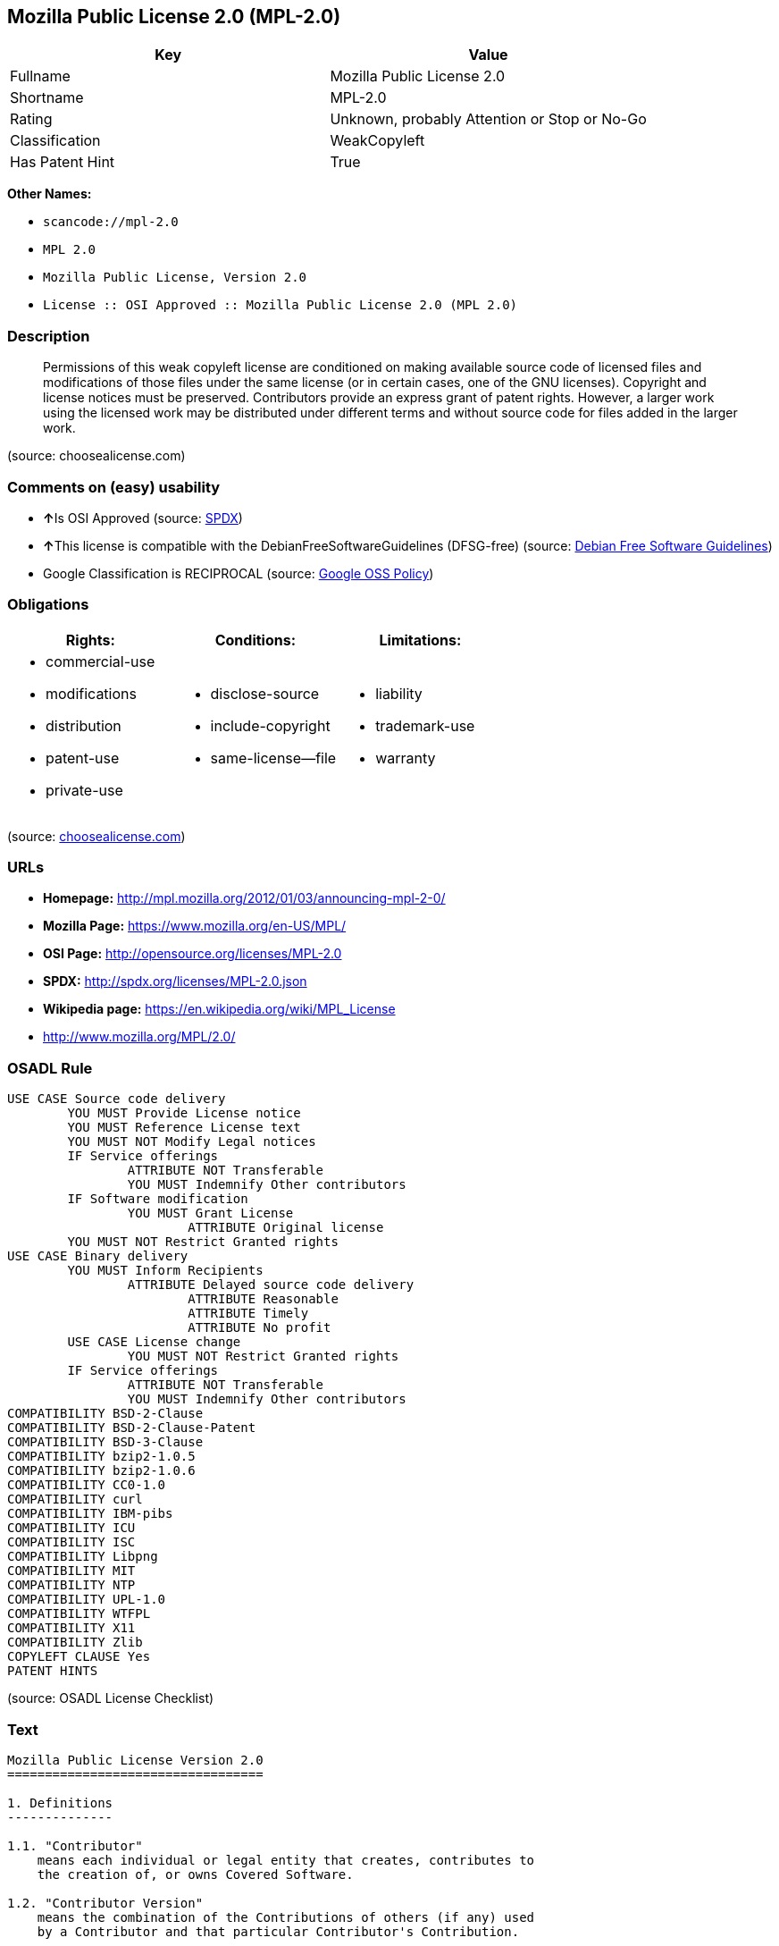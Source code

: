 == Mozilla Public License 2.0 (MPL-2.0)

[cols=",",options="header",]
|===
|Key |Value
|Fullname |Mozilla Public License 2.0
|Shortname |MPL-2.0
|Rating |Unknown, probably Attention or Stop or No-Go
|Classification |WeakCopyleft
|Has Patent Hint |True
|===

*Other Names:*

* `+scancode://mpl-2.0+`
* `+MPL 2.0+`
* `+Mozilla Public License, Version 2.0+`
* `+License :: OSI Approved :: Mozilla Public License 2.0 (MPL 2.0)+`

=== Description

____
Permissions of this weak copyleft license are conditioned on making
available source code of licensed files and modifications of those files
under the same license (or in certain cases, one of the GNU licenses).
Copyright and license notices must be preserved. Contributors provide an
express grant of patent rights. However, a larger work using the
licensed work may be distributed under different terms and without
source code for files added in the larger work.
____

(source: choosealicense.com)

=== Comments on (easy) usability

* **↑**Is OSI Approved (source:
https://spdx.org/licenses/MPL-2.0.html[SPDX])
* **↑**This license is compatible with the DebianFreeSoftwareGuidelines
(DFSG-free) (source: https://wiki.debian.org/DFSGLicenses[Debian Free
Software Guidelines])
* Google Classification is RECIPROCAL (source:
https://opensource.google.com/docs/thirdparty/licenses/[Google OSS
Policy])

=== Obligations

[cols=",,",options="header",]
|===
|Rights: |Conditions: |Limitations:
a|
* commercial-use
* modifications
* distribution
* patent-use
* private-use

a|
* disclose-source
* include-copyright
* same-license--file

a|
* liability
* trademark-use
* warranty

|===

(source:
https://github.com/github/choosealicense.com/blob/gh-pages/_licenses/mpl-2.0.txt[choosealicense.com])

=== URLs

* *Homepage:* http://mpl.mozilla.org/2012/01/03/announcing-mpl-2-0/
* *Mozilla Page:* https://www.mozilla.org/en-US/MPL/
* *OSI Page:* http://opensource.org/licenses/MPL-2.0
* *SPDX:* http://spdx.org/licenses/MPL-2.0.json
* *Wikipedia page:* https://en.wikipedia.org/wiki/MPL_License
* http://www.mozilla.org/MPL/2.0/

=== OSADL Rule

....
USE CASE Source code delivery
	YOU MUST Provide License notice
	YOU MUST Reference License text
	YOU MUST NOT Modify Legal notices
	IF Service offerings
		ATTRIBUTE NOT Transferable
		YOU MUST Indemnify Other contributors
	IF Software modification
		YOU MUST Grant License
			ATTRIBUTE Original license
	YOU MUST NOT Restrict Granted rights
USE CASE Binary delivery
	YOU MUST Inform Recipients
		ATTRIBUTE Delayed source code delivery
			ATTRIBUTE Reasonable
			ATTRIBUTE Timely
			ATTRIBUTE No profit
	USE CASE License change
		YOU MUST NOT Restrict Granted rights
	IF Service offerings
		ATTRIBUTE NOT Transferable
		YOU MUST Indemnify Other contributors
COMPATIBILITY BSD-2-Clause
COMPATIBILITY BSD-2-Clause-Patent
COMPATIBILITY BSD-3-Clause
COMPATIBILITY bzip2-1.0.5
COMPATIBILITY bzip2-1.0.6
COMPATIBILITY CC0-1.0
COMPATIBILITY curl
COMPATIBILITY IBM-pibs
COMPATIBILITY ICU
COMPATIBILITY ISC
COMPATIBILITY Libpng
COMPATIBILITY MIT
COMPATIBILITY NTP
COMPATIBILITY UPL-1.0
COMPATIBILITY WTFPL
COMPATIBILITY X11
COMPATIBILITY Zlib
COPYLEFT CLAUSE Yes
PATENT HINTS
....

(source: OSADL License Checklist)

=== Text

....
Mozilla Public License Version 2.0
==================================

1. Definitions
--------------

1.1. "Contributor"
    means each individual or legal entity that creates, contributes to
    the creation of, or owns Covered Software.

1.2. "Contributor Version"
    means the combination of the Contributions of others (if any) used
    by a Contributor and that particular Contributor's Contribution.

1.3. "Contribution"
    means Covered Software of a particular Contributor.

1.4. "Covered Software"
    means Source Code Form to which the initial Contributor has attached
    the notice in Exhibit A, the Executable Form of such Source Code
    Form, and Modifications of such Source Code Form, in each case
    including portions thereof.

1.5. "Incompatible With Secondary Licenses"
    means

    (a) that the initial Contributor has attached the notice described
        in Exhibit B to the Covered Software; or

    (b) that the Covered Software was made available under the terms of
        version 1.1 or earlier of the License, but not also under the
        terms of a Secondary License.

1.6. "Executable Form"
    means any form of the work other than Source Code Form.

1.7. "Larger Work"
    means a work that combines Covered Software with other material, in 
    a separate file or files, that is not Covered Software.

1.8. "License"
    means this document.

1.9. "Licensable"
    means having the right to grant, to the maximum extent possible,
    whether at the time of the initial grant or subsequently, any and
    all of the rights conveyed by this License.

1.10. "Modifications"
    means any of the following:

    (a) any file in Source Code Form that results from an addition to,
        deletion from, or modification of the contents of Covered
        Software; or

    (b) any new file in Source Code Form that contains any Covered
        Software.

1.11. "Patent Claims" of a Contributor
    means any patent claim(s), including without limitation, method,
    process, and apparatus claims, in any patent Licensable by such
    Contributor that would be infringed, but for the grant of the
    License, by the making, using, selling, offering for sale, having
    made, import, or transfer of either its Contributions or its
    Contributor Version.

1.12. "Secondary License"
    means either the GNU General Public License, Version 2.0, the GNU
    Lesser General Public License, Version 2.1, the GNU Affero General
    Public License, Version 3.0, or any later versions of those
    licenses.

1.13. "Source Code Form"
    means the form of the work preferred for making modifications.

1.14. "You" (or "Your")
    means an individual or a legal entity exercising rights under this
    License. For legal entities, "You" includes any entity that
    controls, is controlled by, or is under common control with You. For
    purposes of this definition, "control" means (a) the power, direct
    or indirect, to cause the direction or management of such entity,
    whether by contract or otherwise, or (b) ownership of more than
    fifty percent (50%) of the outstanding shares or beneficial
    ownership of such entity.

2. License Grants and Conditions
--------------------------------

2.1. Grants

Each Contributor hereby grants You a world-wide, royalty-free,
non-exclusive license:

(a) under intellectual property rights (other than patent or trademark)
    Licensable by such Contributor to use, reproduce, make available,
    modify, display, perform, distribute, and otherwise exploit its
    Contributions, either on an unmodified basis, with Modifications, or
    as part of a Larger Work; and

(b) under Patent Claims of such Contributor to make, use, sell, offer
    for sale, have made, import, and otherwise transfer either its
    Contributions or its Contributor Version.

2.2. Effective Date

The licenses granted in Section 2.1 with respect to any Contribution
become effective for each Contribution on the date the Contributor first
distributes such Contribution.

2.3. Limitations on Grant Scope

The licenses granted in this Section 2 are the only rights granted under
this License. No additional rights or licenses will be implied from the
distribution or licensing of Covered Software under this License.
Notwithstanding Section 2.1(b) above, no patent license is granted by a
Contributor:

(a) for any code that a Contributor has removed from Covered Software;
    or

(b) for infringements caused by: (i) Your and any other third party's
    modifications of Covered Software, or (ii) the combination of its
    Contributions with other software (except as part of its Contributor
    Version); or

(c) under Patent Claims infringed by Covered Software in the absence of
    its Contributions.

This License does not grant any rights in the trademarks, service marks,
or logos of any Contributor (except as may be necessary to comply with
the notice requirements in Section 3.4).

2.4. Subsequent Licenses

No Contributor makes additional grants as a result of Your choice to
distribute the Covered Software under a subsequent version of this
License (see Section 10.2) or under the terms of a Secondary License (if
permitted under the terms of Section 3.3).

2.5. Representation

Each Contributor represents that the Contributor believes its
Contributions are its original creation(s) or it has sufficient rights
to grant the rights to its Contributions conveyed by this License.

2.6. Fair Use

This License is not intended to limit any rights You have under
applicable copyright doctrines of fair use, fair dealing, or other
equivalents.

2.7. Conditions

Sections 3.1, 3.2, 3.3, and 3.4 are conditions of the licenses granted
in Section 2.1.

3. Responsibilities
-------------------

3.1. Distribution of Source Form

All distribution of Covered Software in Source Code Form, including any
Modifications that You create or to which You contribute, must be under
the terms of this License. You must inform recipients that the Source
Code Form of the Covered Software is governed by the terms of this
License, and how they can obtain a copy of this License. You may not
attempt to alter or restrict the recipients' rights in the Source Code
Form.

3.2. Distribution of Executable Form

If You distribute Covered Software in Executable Form then:

(a) such Covered Software must also be made available in Source Code
    Form, as described in Section 3.1, and You must inform recipients of
    the Executable Form how they can obtain a copy of such Source Code
    Form by reasonable means in a timely manner, at a charge no more
    than the cost of distribution to the recipient; and

(b) You may distribute such Executable Form under the terms of this
    License, or sublicense it under different terms, provided that the
    license for the Executable Form does not attempt to limit or alter
    the recipients' rights in the Source Code Form under this License.

3.3. Distribution of a Larger Work

You may create and distribute a Larger Work under terms of Your choice,
provided that You also comply with the requirements of this License for
the Covered Software. If the Larger Work is a combination of Covered
Software with a work governed by one or more Secondary Licenses, and the
Covered Software is not Incompatible With Secondary Licenses, this
License permits You to additionally distribute such Covered Software
under the terms of such Secondary License(s), so that the recipient of
the Larger Work may, at their option, further distribute the Covered
Software under the terms of either this License or such Secondary
License(s).

3.4. Notices

You may not remove or alter the substance of any license notices
(including copyright notices, patent notices, disclaimers of warranty,
or limitations of liability) contained within the Source Code Form of
the Covered Software, except that You may alter any license notices to
the extent required to remedy known factual inaccuracies.

3.5. Application of Additional Terms

You may choose to offer, and to charge a fee for, warranty, support,
indemnity or liability obligations to one or more recipients of Covered
Software. However, You may do so only on Your own behalf, and not on
behalf of any Contributor. You must make it absolutely clear that any
such warranty, support, indemnity, or liability obligation is offered by
You alone, and You hereby agree to indemnify every Contributor for any
liability incurred by such Contributor as a result of warranty, support,
indemnity or liability terms You offer. You may include additional
disclaimers of warranty and limitations of liability specific to any
jurisdiction.

4. Inability to Comply Due to Statute or Regulation
---------------------------------------------------

If it is impossible for You to comply with any of the terms of this
License with respect to some or all of the Covered Software due to
statute, judicial order, or regulation then You must: (a) comply with
the terms of this License to the maximum extent possible; and (b)
describe the limitations and the code they affect. Such description must
be placed in a text file included with all distributions of the Covered
Software under this License. Except to the extent prohibited by statute
or regulation, such description must be sufficiently detailed for a
recipient of ordinary skill to be able to understand it.

5. Termination
--------------

5.1. The rights granted under this License will terminate automatically
if You fail to comply with any of its terms. However, if You become
compliant, then the rights granted under this License from a particular
Contributor are reinstated (a) provisionally, unless and until such
Contributor explicitly and finally terminates Your grants, and (b) on an
ongoing basis, if such Contributor fails to notify You of the
non-compliance by some reasonable means prior to 60 days after You have
come back into compliance. Moreover, Your grants from a particular
Contributor are reinstated on an ongoing basis if such Contributor
notifies You of the non-compliance by some reasonable means, this is the
first time You have received notice of non-compliance with this License
from such Contributor, and You become compliant prior to 30 days after
Your receipt of the notice.

5.2. If You initiate litigation against any entity by asserting a patent
infringement claim (excluding declaratory judgment actions,
counter-claims, and cross-claims) alleging that a Contributor Version
directly or indirectly infringes any patent, then the rights granted to
You by any and all Contributors for the Covered Software under Section
2.1 of this License shall terminate.

5.3. In the event of termination under Sections 5.1 or 5.2 above, all
end user license agreements (excluding distributors and resellers) which
have been validly granted by You or Your distributors under this License
prior to termination shall survive termination.

************************************************************************
*                                                                      *
*  6. Disclaimer of Warranty                                           *
*  -------------------------                                           *
*                                                                      *
*  Covered Software is provided under this License on an "as is"       *
*  basis, without warranty of any kind, either expressed, implied, or  *
*  statutory, including, without limitation, warranties that the       *
*  Covered Software is free of defects, merchantable, fit for a        *
*  particular purpose or non-infringing. The entire risk as to the     *
*  quality and performance of the Covered Software is with You.        *
*  Should any Covered Software prove defective in any respect, You     *
*  (not any Contributor) assume the cost of any necessary servicing,   *
*  repair, or correction. This disclaimer of warranty constitutes an   *
*  essential part of this License. No use of any Covered Software is   *
*  authorized under this License except under this disclaimer.         *
*                                                                      *
************************************************************************

************************************************************************
*                                                                      *
*  7. Limitation of Liability                                          *
*  --------------------------                                          *
*                                                                      *
*  Under no circumstances and under no legal theory, whether tort      *
*  (including negligence), contract, or otherwise, shall any           *
*  Contributor, or anyone who distributes Covered Software as          *
*  permitted above, be liable to You for any direct, indirect,         *
*  special, incidental, or consequential damages of any character      *
*  including, without limitation, damages for lost profits, loss of    *
*  goodwill, work stoppage, computer failure or malfunction, or any    *
*  and all other commercial damages or losses, even if such party      *
*  shall have been informed of the possibility of such damages. This   *
*  limitation of liability shall not apply to liability for death or   *
*  personal injury resulting from such party's negligence to the       *
*  extent applicable law prohibits such limitation. Some               *
*  jurisdictions do not allow the exclusion or limitation of           *
*  incidental or consequential damages, so this exclusion and          *
*  limitation may not apply to You.                                    *
*                                                                      *
************************************************************************

8. Litigation
-------------

Any litigation relating to this License may be brought only in the
courts of a jurisdiction where the defendant maintains its principal
place of business and such litigation shall be governed by laws of that
jurisdiction, without reference to its conflict-of-law provisions.
Nothing in this Section shall prevent a party's ability to bring
cross-claims or counter-claims.

9. Miscellaneous
----------------

This License represents the complete agreement concerning the subject
matter hereof. If any provision of this License is held to be
unenforceable, such provision shall be reformed only to the extent
necessary to make it enforceable. Any law or regulation which provides
that the language of a contract shall be construed against the drafter
shall not be used to construe this License against a Contributor.

10. Versions of the License
---------------------------

10.1. New Versions

Mozilla Foundation is the license steward. Except as provided in Section
10.3, no one other than the license steward has the right to modify or
publish new versions of this License. Each version will be given a
distinguishing version number.

10.2. Effect of New Versions

You may distribute the Covered Software under the terms of the version
of the License under which You originally received the Covered Software,
or under the terms of any subsequent version published by the license
steward.

10.3. Modified Versions

If you create software not governed by this License, and you want to
create a new license for such software, you may create and use a
modified version of this License if you rename the license and remove
any references to the name of the license steward (except to note that
such modified license differs from this License).

10.4. Distributing Source Code Form that is Incompatible With Secondary
Licenses

If You choose to distribute Source Code Form that is Incompatible With
Secondary Licenses under the terms of this version of the License, the
notice described in Exhibit B of this License must be attached.

Exhibit A - Source Code Form License Notice
-------------------------------------------

  This Source Code Form is subject to the terms of the Mozilla Public
  License, v. 2.0. If a copy of the MPL was not distributed with this
  file, You can obtain one at http://mozilla.org/MPL/2.0/.

If it is not possible or desirable to put the notice in a particular
file, then You may include the notice in a location (such as a LICENSE
file in a relevant directory) where a recipient would be likely to look
for such a notice.

You may add additional accurate notices of copyright ownership.

Exhibit B - "Incompatible With Secondary Licenses" Notice
---------------------------------------------------------

  This Source Code Form is "Incompatible With Secondary Licenses", as
  defined by the Mozilla Public License, v. 2.0.
....

'''''

=== Raw Data

....
{
    "__impliedNames": [
        "MPL-2.0",
        "Mozilla Public License 2.0",
        "scancode://mpl-2.0",
        "MPL 2.0",
        "mpl-2.0",
        "Mozilla Public License, Version 2.0",
        "License :: OSI Approved :: Mozilla Public License 2.0 (MPL 2.0)"
    ],
    "__impliedId": "MPL-2.0",
    "__impliedAmbiguousNames": [
        "Mozilla Public License (MPL)"
    ],
    "__hasPatentHint": true,
    "facts": {
        "Open Knowledge International": {
            "is_generic": null,
            "status": "active",
            "domain_software": true,
            "url": "https://opensource.org/licenses/MPL-2.0",
            "maintainer": "Mozilla Foundation",
            "od_conformance": "not reviewed",
            "_sourceURL": "https://github.com/okfn/licenses/blob/master/licenses.csv",
            "domain_data": false,
            "osd_conformance": "approved",
            "id": "MPL-2.0",
            "title": "Mozilla Public License 2.0",
            "_implications": {
                "__impliedNames": [
                    "MPL-2.0",
                    "Mozilla Public License 2.0"
                ],
                "__impliedId": "MPL-2.0",
                "__impliedURLs": [
                    [
                        null,
                        "https://opensource.org/licenses/MPL-2.0"
                    ]
                ]
            },
            "domain_content": false
        },
        "SPDX": {
            "isSPDXLicenseDeprecated": false,
            "spdxFullName": "Mozilla Public License 2.0",
            "spdxDetailsURL": "http://spdx.org/licenses/MPL-2.0.json",
            "_sourceURL": "https://spdx.org/licenses/MPL-2.0.html",
            "spdxLicIsOSIApproved": true,
            "spdxSeeAlso": [
                "http://www.mozilla.org/MPL/2.0/",
                "https://opensource.org/licenses/MPL-2.0"
            ],
            "_implications": {
                "__impliedNames": [
                    "MPL-2.0",
                    "Mozilla Public License 2.0"
                ],
                "__impliedId": "MPL-2.0",
                "__impliedJudgement": [
                    [
                        "SPDX",
                        {
                            "tag": "PositiveJudgement",
                            "contents": "Is OSI Approved"
                        }
                    ]
                ],
                "__isOsiApproved": true,
                "__impliedURLs": [
                    [
                        "SPDX",
                        "http://spdx.org/licenses/MPL-2.0.json"
                    ],
                    [
                        null,
                        "http://www.mozilla.org/MPL/2.0/"
                    ],
                    [
                        null,
                        "https://opensource.org/licenses/MPL-2.0"
                    ]
                ]
            },
            "spdxLicenseId": "MPL-2.0"
        },
        "OSADL License Checklist": {
            "_sourceURL": "https://www.osadl.org/fileadmin/checklists/unreflicenses/MPL-2.0.txt",
            "spdxId": "MPL-2.0",
            "osadlRule": "USE CASE Source code delivery\n\tYOU MUST Provide License notice\n\tYOU MUST Reference License text\n\tYOU MUST NOT Modify Legal notices\n\tIF Service offerings\n\t\tATTRIBUTE NOT Transferable\n\t\tYOU MUST Indemnify Other contributors\n\tIF Software modification\n\t\tYOU MUST Grant License\n\t\t\tATTRIBUTE Original license\n\tYOU MUST NOT Restrict Granted rights\nUSE CASE Binary delivery\n\tYOU MUST Inform Recipients\n\t\tATTRIBUTE Delayed source code delivery\n\t\t\tATTRIBUTE Reasonable\n\t\t\tATTRIBUTE Timely\n\t\t\tATTRIBUTE No profit\n\tUSE CASE License change\n\t\tYOU MUST NOT Restrict Granted rights\n\tIF Service offerings\n\t\tATTRIBUTE NOT Transferable\n\t\tYOU MUST Indemnify Other contributors\nCOMPATIBILITY BSD-2-Clause\r\nCOMPATIBILITY BSD-2-Clause-Patent\r\nCOMPATIBILITY BSD-3-Clause\r\nCOMPATIBILITY bzip2-1.0.5\r\nCOMPATIBILITY bzip2-1.0.6\r\nCOMPATIBILITY CC0-1.0\r\nCOMPATIBILITY curl\r\nCOMPATIBILITY IBM-pibs\r\nCOMPATIBILITY ICU\r\nCOMPATIBILITY ISC\r\nCOMPATIBILITY Libpng\r\nCOMPATIBILITY MIT\r\nCOMPATIBILITY NTP\r\nCOMPATIBILITY UPL-1.0\r\nCOMPATIBILITY WTFPL\r\nCOMPATIBILITY X11\r\nCOMPATIBILITY Zlib\r\nCOPYLEFT CLAUSE Yes\nPATENT HINTS\n",
            "_implications": {
                "__impliedNames": [
                    "MPL-2.0"
                ],
                "__impliedCopyleft": [
                    [
                        "OSADL License Checklist",
                        "Copyleft"
                    ]
                ],
                "__calculatedCopyleft": "Copyleft"
            }
        },
        "Scancode": {
            "otherUrls": [
                "https://opensource.org/licenses/MPL-2.0"
            ],
            "homepageUrl": "http://mpl.mozilla.org/2012/01/03/announcing-mpl-2-0/",
            "shortName": "MPL 2.0",
            "textUrls": null,
            "text": "Mozilla Public License Version 2.0\n==================================\n\n1. Definitions\n--------------\n\n1.1. \"Contributor\"\n    means each individual or legal entity that creates, contributes to\n    the creation of, or owns Covered Software.\n\n1.2. \"Contributor Version\"\n    means the combination of the Contributions of others (if any) used\n    by a Contributor and that particular Contributor's Contribution.\n\n1.3. \"Contribution\"\n    means Covered Software of a particular Contributor.\n\n1.4. \"Covered Software\"\n    means Source Code Form to which the initial Contributor has attached\n    the notice in Exhibit A, the Executable Form of such Source Code\n    Form, and Modifications of such Source Code Form, in each case\n    including portions thereof.\n\n1.5. \"Incompatible With Secondary Licenses\"\n    means\n\n    (a) that the initial Contributor has attached the notice described\n        in Exhibit B to the Covered Software; or\n\n    (b) that the Covered Software was made available under the terms of\n        version 1.1 or earlier of the License, but not also under the\n        terms of a Secondary License.\n\n1.6. \"Executable Form\"\n    means any form of the work other than Source Code Form.\n\n1.7. \"Larger Work\"\n    means a work that combines Covered Software with other material, in \n    a separate file or files, that is not Covered Software.\n\n1.8. \"License\"\n    means this document.\n\n1.9. \"Licensable\"\n    means having the right to grant, to the maximum extent possible,\n    whether at the time of the initial grant or subsequently, any and\n    all of the rights conveyed by this License.\n\n1.10. \"Modifications\"\n    means any of the following:\n\n    (a) any file in Source Code Form that results from an addition to,\n        deletion from, or modification of the contents of Covered\n        Software; or\n\n    (b) any new file in Source Code Form that contains any Covered\n        Software.\n\n1.11. \"Patent Claims\" of a Contributor\n    means any patent claim(s), including without limitation, method,\n    process, and apparatus claims, in any patent Licensable by such\n    Contributor that would be infringed, but for the grant of the\n    License, by the making, using, selling, offering for sale, having\n    made, import, or transfer of either its Contributions or its\n    Contributor Version.\n\n1.12. \"Secondary License\"\n    means either the GNU General Public License, Version 2.0, the GNU\n    Lesser General Public License, Version 2.1, the GNU Affero General\n    Public License, Version 3.0, or any later versions of those\n    licenses.\n\n1.13. \"Source Code Form\"\n    means the form of the work preferred for making modifications.\n\n1.14. \"You\" (or \"Your\")\n    means an individual or a legal entity exercising rights under this\n    License. For legal entities, \"You\" includes any entity that\n    controls, is controlled by, or is under common control with You. For\n    purposes of this definition, \"control\" means (a) the power, direct\n    or indirect, to cause the direction or management of such entity,\n    whether by contract or otherwise, or (b) ownership of more than\n    fifty percent (50%) of the outstanding shares or beneficial\n    ownership of such entity.\n\n2. License Grants and Conditions\n--------------------------------\n\n2.1. Grants\n\nEach Contributor hereby grants You a world-wide, royalty-free,\nnon-exclusive license:\n\n(a) under intellectual property rights (other than patent or trademark)\n    Licensable by such Contributor to use, reproduce, make available,\n    modify, display, perform, distribute, and otherwise exploit its\n    Contributions, either on an unmodified basis, with Modifications, or\n    as part of a Larger Work; and\n\n(b) under Patent Claims of such Contributor to make, use, sell, offer\n    for sale, have made, import, and otherwise transfer either its\n    Contributions or its Contributor Version.\n\n2.2. Effective Date\n\nThe licenses granted in Section 2.1 with respect to any Contribution\nbecome effective for each Contribution on the date the Contributor first\ndistributes such Contribution.\n\n2.3. Limitations on Grant Scope\n\nThe licenses granted in this Section 2 are the only rights granted under\nthis License. No additional rights or licenses will be implied from the\ndistribution or licensing of Covered Software under this License.\nNotwithstanding Section 2.1(b) above, no patent license is granted by a\nContributor:\n\n(a) for any code that a Contributor has removed from Covered Software;\n    or\n\n(b) for infringements caused by: (i) Your and any other third party's\n    modifications of Covered Software, or (ii) the combination of its\n    Contributions with other software (except as part of its Contributor\n    Version); or\n\n(c) under Patent Claims infringed by Covered Software in the absence of\n    its Contributions.\n\nThis License does not grant any rights in the trademarks, service marks,\nor logos of any Contributor (except as may be necessary to comply with\nthe notice requirements in Section 3.4).\n\n2.4. Subsequent Licenses\n\nNo Contributor makes additional grants as a result of Your choice to\ndistribute the Covered Software under a subsequent version of this\nLicense (see Section 10.2) or under the terms of a Secondary License (if\npermitted under the terms of Section 3.3).\n\n2.5. Representation\n\nEach Contributor represents that the Contributor believes its\nContributions are its original creation(s) or it has sufficient rights\nto grant the rights to its Contributions conveyed by this License.\n\n2.6. Fair Use\n\nThis License is not intended to limit any rights You have under\napplicable copyright doctrines of fair use, fair dealing, or other\nequivalents.\n\n2.7. Conditions\n\nSections 3.1, 3.2, 3.3, and 3.4 are conditions of the licenses granted\nin Section 2.1.\n\n3. Responsibilities\n-------------------\n\n3.1. Distribution of Source Form\n\nAll distribution of Covered Software in Source Code Form, including any\nModifications that You create or to which You contribute, must be under\nthe terms of this License. You must inform recipients that the Source\nCode Form of the Covered Software is governed by the terms of this\nLicense, and how they can obtain a copy of this License. You may not\nattempt to alter or restrict the recipients' rights in the Source Code\nForm.\n\n3.2. Distribution of Executable Form\n\nIf You distribute Covered Software in Executable Form then:\n\n(a) such Covered Software must also be made available in Source Code\n    Form, as described in Section 3.1, and You must inform recipients of\n    the Executable Form how they can obtain a copy of such Source Code\n    Form by reasonable means in a timely manner, at a charge no more\n    than the cost of distribution to the recipient; and\n\n(b) You may distribute such Executable Form under the terms of this\n    License, or sublicense it under different terms, provided that the\n    license for the Executable Form does not attempt to limit or alter\n    the recipients' rights in the Source Code Form under this License.\n\n3.3. Distribution of a Larger Work\n\nYou may create and distribute a Larger Work under terms of Your choice,\nprovided that You also comply with the requirements of this License for\nthe Covered Software. If the Larger Work is a combination of Covered\nSoftware with a work governed by one or more Secondary Licenses, and the\nCovered Software is not Incompatible With Secondary Licenses, this\nLicense permits You to additionally distribute such Covered Software\nunder the terms of such Secondary License(s), so that the recipient of\nthe Larger Work may, at their option, further distribute the Covered\nSoftware under the terms of either this License or such Secondary\nLicense(s).\n\n3.4. Notices\n\nYou may not remove or alter the substance of any license notices\n(including copyright notices, patent notices, disclaimers of warranty,\nor limitations of liability) contained within the Source Code Form of\nthe Covered Software, except that You may alter any license notices to\nthe extent required to remedy known factual inaccuracies.\n\n3.5. Application of Additional Terms\n\nYou may choose to offer, and to charge a fee for, warranty, support,\nindemnity or liability obligations to one or more recipients of Covered\nSoftware. However, You may do so only on Your own behalf, and not on\nbehalf of any Contributor. You must make it absolutely clear that any\nsuch warranty, support, indemnity, or liability obligation is offered by\nYou alone, and You hereby agree to indemnify every Contributor for any\nliability incurred by such Contributor as a result of warranty, support,\nindemnity or liability terms You offer. You may include additional\ndisclaimers of warranty and limitations of liability specific to any\njurisdiction.\n\n4. Inability to Comply Due to Statute or Regulation\n---------------------------------------------------\n\nIf it is impossible for You to comply with any of the terms of this\nLicense with respect to some or all of the Covered Software due to\nstatute, judicial order, or regulation then You must: (a) comply with\nthe terms of this License to the maximum extent possible; and (b)\ndescribe the limitations and the code they affect. Such description must\nbe placed in a text file included with all distributions of the Covered\nSoftware under this License. Except to the extent prohibited by statute\nor regulation, such description must be sufficiently detailed for a\nrecipient of ordinary skill to be able to understand it.\n\n5. Termination\n--------------\n\n5.1. The rights granted under this License will terminate automatically\nif You fail to comply with any of its terms. However, if You become\ncompliant, then the rights granted under this License from a particular\nContributor are reinstated (a) provisionally, unless and until such\nContributor explicitly and finally terminates Your grants, and (b) on an\nongoing basis, if such Contributor fails to notify You of the\nnon-compliance by some reasonable means prior to 60 days after You have\ncome back into compliance. Moreover, Your grants from a particular\nContributor are reinstated on an ongoing basis if such Contributor\nnotifies You of the non-compliance by some reasonable means, this is the\nfirst time You have received notice of non-compliance with this License\nfrom such Contributor, and You become compliant prior to 30 days after\nYour receipt of the notice.\n\n5.2. If You initiate litigation against any entity by asserting a patent\ninfringement claim (excluding declaratory judgment actions,\ncounter-claims, and cross-claims) alleging that a Contributor Version\ndirectly or indirectly infringes any patent, then the rights granted to\nYou by any and all Contributors for the Covered Software under Section\n2.1 of this License shall terminate.\n\n5.3. In the event of termination under Sections 5.1 or 5.2 above, all\nend user license agreements (excluding distributors and resellers) which\nhave been validly granted by You or Your distributors under this License\nprior to termination shall survive termination.\n\n************************************************************************\n*                                                                      *\n*  6. Disclaimer of Warranty                                           *\n*  -------------------------                                           *\n*                                                                      *\n*  Covered Software is provided under this License on an \"as is\"       *\n*  basis, without warranty of any kind, either expressed, implied, or  *\n*  statutory, including, without limitation, warranties that the       *\n*  Covered Software is free of defects, merchantable, fit for a        *\n*  particular purpose or non-infringing. The entire risk as to the     *\n*  quality and performance of the Covered Software is with You.        *\n*  Should any Covered Software prove defective in any respect, You     *\n*  (not any Contributor) assume the cost of any necessary servicing,   *\n*  repair, or correction. This disclaimer of warranty constitutes an   *\n*  essential part of this License. No use of any Covered Software is   *\n*  authorized under this License except under this disclaimer.         *\n*                                                                      *\n************************************************************************\n\n************************************************************************\n*                                                                      *\n*  7. Limitation of Liability                                          *\n*  --------------------------                                          *\n*                                                                      *\n*  Under no circumstances and under no legal theory, whether tort      *\n*  (including negligence), contract, or otherwise, shall any           *\n*  Contributor, or anyone who distributes Covered Software as          *\n*  permitted above, be liable to You for any direct, indirect,         *\n*  special, incidental, or consequential damages of any character      *\n*  including, without limitation, damages for lost profits, loss of    *\n*  goodwill, work stoppage, computer failure or malfunction, or any    *\n*  and all other commercial damages or losses, even if such party      *\n*  shall have been informed of the possibility of such damages. This   *\n*  limitation of liability shall not apply to liability for death or   *\n*  personal injury resulting from such party's negligence to the       *\n*  extent applicable law prohibits such limitation. Some               *\n*  jurisdictions do not allow the exclusion or limitation of           *\n*  incidental or consequential damages, so this exclusion and          *\n*  limitation may not apply to You.                                    *\n*                                                                      *\n************************************************************************\n\n8. Litigation\n-------------\n\nAny litigation relating to this License may be brought only in the\ncourts of a jurisdiction where the defendant maintains its principal\nplace of business and such litigation shall be governed by laws of that\njurisdiction, without reference to its conflict-of-law provisions.\nNothing in this Section shall prevent a party's ability to bring\ncross-claims or counter-claims.\n\n9. Miscellaneous\n----------------\n\nThis License represents the complete agreement concerning the subject\nmatter hereof. If any provision of this License is held to be\nunenforceable, such provision shall be reformed only to the extent\nnecessary to make it enforceable. Any law or regulation which provides\nthat the language of a contract shall be construed against the drafter\nshall not be used to construe this License against a Contributor.\n\n10. Versions of the License\n---------------------------\n\n10.1. New Versions\n\nMozilla Foundation is the license steward. Except as provided in Section\n10.3, no one other than the license steward has the right to modify or\npublish new versions of this License. Each version will be given a\ndistinguishing version number.\n\n10.2. Effect of New Versions\n\nYou may distribute the Covered Software under the terms of the version\nof the License under which You originally received the Covered Software,\nor under the terms of any subsequent version published by the license\nsteward.\n\n10.3. Modified Versions\n\nIf you create software not governed by this License, and you want to\ncreate a new license for such software, you may create and use a\nmodified version of this License if you rename the license and remove\nany references to the name of the license steward (except to note that\nsuch modified license differs from this License).\n\n10.4. Distributing Source Code Form that is Incompatible With Secondary\nLicenses\n\nIf You choose to distribute Source Code Form that is Incompatible With\nSecondary Licenses under the terms of this version of the License, the\nnotice described in Exhibit B of this License must be attached.\n\nExhibit A - Source Code Form License Notice\n-------------------------------------------\n\n  This Source Code Form is subject to the terms of the Mozilla Public\n  License, v. 2.0. If a copy of the MPL was not distributed with this\n  file, You can obtain one at http://mozilla.org/MPL/2.0/.\n\nIf it is not possible or desirable to put the notice in a particular\nfile, then You may include the notice in a location (such as a LICENSE\nfile in a relevant directory) where a recipient would be likely to look\nfor such a notice.\n\nYou may add additional accurate notices of copyright ownership.\n\nExhibit B - \"Incompatible With Secondary Licenses\" Notice\n---------------------------------------------------------\n\n  This Source Code Form is \"Incompatible With Secondary Licenses\", as\n  defined by the Mozilla Public License, v. 2.0.",
            "category": "Copyleft Limited",
            "osiUrl": "http://opensource.org/licenses/MPL-2.0",
            "owner": "Mozilla",
            "_sourceURL": "https://github.com/nexB/scancode-toolkit/blob/develop/src/licensedcode/data/licenses/mpl-2.0.yml",
            "key": "mpl-2.0",
            "name": "Mozilla Public License 2.0",
            "spdxId": "MPL-2.0",
            "_implications": {
                "__impliedNames": [
                    "scancode://mpl-2.0",
                    "MPL 2.0",
                    "MPL-2.0"
                ],
                "__impliedId": "MPL-2.0",
                "__impliedCopyleft": [
                    [
                        "Scancode",
                        "WeakCopyleft"
                    ]
                ],
                "__calculatedCopyleft": "WeakCopyleft",
                "__impliedText": "Mozilla Public License Version 2.0\n==================================\n\n1. Definitions\n--------------\n\n1.1. \"Contributor\"\n    means each individual or legal entity that creates, contributes to\n    the creation of, or owns Covered Software.\n\n1.2. \"Contributor Version\"\n    means the combination of the Contributions of others (if any) used\n    by a Contributor and that particular Contributor's Contribution.\n\n1.3. \"Contribution\"\n    means Covered Software of a particular Contributor.\n\n1.4. \"Covered Software\"\n    means Source Code Form to which the initial Contributor has attached\n    the notice in Exhibit A, the Executable Form of such Source Code\n    Form, and Modifications of such Source Code Form, in each case\n    including portions thereof.\n\n1.5. \"Incompatible With Secondary Licenses\"\n    means\n\n    (a) that the initial Contributor has attached the notice described\n        in Exhibit B to the Covered Software; or\n\n    (b) that the Covered Software was made available under the terms of\n        version 1.1 or earlier of the License, but not also under the\n        terms of a Secondary License.\n\n1.6. \"Executable Form\"\n    means any form of the work other than Source Code Form.\n\n1.7. \"Larger Work\"\n    means a work that combines Covered Software with other material, in \n    a separate file or files, that is not Covered Software.\n\n1.8. \"License\"\n    means this document.\n\n1.9. \"Licensable\"\n    means having the right to grant, to the maximum extent possible,\n    whether at the time of the initial grant or subsequently, any and\n    all of the rights conveyed by this License.\n\n1.10. \"Modifications\"\n    means any of the following:\n\n    (a) any file in Source Code Form that results from an addition to,\n        deletion from, or modification of the contents of Covered\n        Software; or\n\n    (b) any new file in Source Code Form that contains any Covered\n        Software.\n\n1.11. \"Patent Claims\" of a Contributor\n    means any patent claim(s), including without limitation, method,\n    process, and apparatus claims, in any patent Licensable by such\n    Contributor that would be infringed, but for the grant of the\n    License, by the making, using, selling, offering for sale, having\n    made, import, or transfer of either its Contributions or its\n    Contributor Version.\n\n1.12. \"Secondary License\"\n    means either the GNU General Public License, Version 2.0, the GNU\n    Lesser General Public License, Version 2.1, the GNU Affero General\n    Public License, Version 3.0, or any later versions of those\n    licenses.\n\n1.13. \"Source Code Form\"\n    means the form of the work preferred for making modifications.\n\n1.14. \"You\" (or \"Your\")\n    means an individual or a legal entity exercising rights under this\n    License. For legal entities, \"You\" includes any entity that\n    controls, is controlled by, or is under common control with You. For\n    purposes of this definition, \"control\" means (a) the power, direct\n    or indirect, to cause the direction or management of such entity,\n    whether by contract or otherwise, or (b) ownership of more than\n    fifty percent (50%) of the outstanding shares or beneficial\n    ownership of such entity.\n\n2. License Grants and Conditions\n--------------------------------\n\n2.1. Grants\n\nEach Contributor hereby grants You a world-wide, royalty-free,\nnon-exclusive license:\n\n(a) under intellectual property rights (other than patent or trademark)\n    Licensable by such Contributor to use, reproduce, make available,\n    modify, display, perform, distribute, and otherwise exploit its\n    Contributions, either on an unmodified basis, with Modifications, or\n    as part of a Larger Work; and\n\n(b) under Patent Claims of such Contributor to make, use, sell, offer\n    for sale, have made, import, and otherwise transfer either its\n    Contributions or its Contributor Version.\n\n2.2. Effective Date\n\nThe licenses granted in Section 2.1 with respect to any Contribution\nbecome effective for each Contribution on the date the Contributor first\ndistributes such Contribution.\n\n2.3. Limitations on Grant Scope\n\nThe licenses granted in this Section 2 are the only rights granted under\nthis License. No additional rights or licenses will be implied from the\ndistribution or licensing of Covered Software under this License.\nNotwithstanding Section 2.1(b) above, no patent license is granted by a\nContributor:\n\n(a) for any code that a Contributor has removed from Covered Software;\n    or\n\n(b) for infringements caused by: (i) Your and any other third party's\n    modifications of Covered Software, or (ii) the combination of its\n    Contributions with other software (except as part of its Contributor\n    Version); or\n\n(c) under Patent Claims infringed by Covered Software in the absence of\n    its Contributions.\n\nThis License does not grant any rights in the trademarks, service marks,\nor logos of any Contributor (except as may be necessary to comply with\nthe notice requirements in Section 3.4).\n\n2.4. Subsequent Licenses\n\nNo Contributor makes additional grants as a result of Your choice to\ndistribute the Covered Software under a subsequent version of this\nLicense (see Section 10.2) or under the terms of a Secondary License (if\npermitted under the terms of Section 3.3).\n\n2.5. Representation\n\nEach Contributor represents that the Contributor believes its\nContributions are its original creation(s) or it has sufficient rights\nto grant the rights to its Contributions conveyed by this License.\n\n2.6. Fair Use\n\nThis License is not intended to limit any rights You have under\napplicable copyright doctrines of fair use, fair dealing, or other\nequivalents.\n\n2.7. Conditions\n\nSections 3.1, 3.2, 3.3, and 3.4 are conditions of the licenses granted\nin Section 2.1.\n\n3. Responsibilities\n-------------------\n\n3.1. Distribution of Source Form\n\nAll distribution of Covered Software in Source Code Form, including any\nModifications that You create or to which You contribute, must be under\nthe terms of this License. You must inform recipients that the Source\nCode Form of the Covered Software is governed by the terms of this\nLicense, and how they can obtain a copy of this License. You may not\nattempt to alter or restrict the recipients' rights in the Source Code\nForm.\n\n3.2. Distribution of Executable Form\n\nIf You distribute Covered Software in Executable Form then:\n\n(a) such Covered Software must also be made available in Source Code\n    Form, as described in Section 3.1, and You must inform recipients of\n    the Executable Form how they can obtain a copy of such Source Code\n    Form by reasonable means in a timely manner, at a charge no more\n    than the cost of distribution to the recipient; and\n\n(b) You may distribute such Executable Form under the terms of this\n    License, or sublicense it under different terms, provided that the\n    license for the Executable Form does not attempt to limit or alter\n    the recipients' rights in the Source Code Form under this License.\n\n3.3. Distribution of a Larger Work\n\nYou may create and distribute a Larger Work under terms of Your choice,\nprovided that You also comply with the requirements of this License for\nthe Covered Software. If the Larger Work is a combination of Covered\nSoftware with a work governed by one or more Secondary Licenses, and the\nCovered Software is not Incompatible With Secondary Licenses, this\nLicense permits You to additionally distribute such Covered Software\nunder the terms of such Secondary License(s), so that the recipient of\nthe Larger Work may, at their option, further distribute the Covered\nSoftware under the terms of either this License or such Secondary\nLicense(s).\n\n3.4. Notices\n\nYou may not remove or alter the substance of any license notices\n(including copyright notices, patent notices, disclaimers of warranty,\nor limitations of liability) contained within the Source Code Form of\nthe Covered Software, except that You may alter any license notices to\nthe extent required to remedy known factual inaccuracies.\n\n3.5. Application of Additional Terms\n\nYou may choose to offer, and to charge a fee for, warranty, support,\nindemnity or liability obligations to one or more recipients of Covered\nSoftware. However, You may do so only on Your own behalf, and not on\nbehalf of any Contributor. You must make it absolutely clear that any\nsuch warranty, support, indemnity, or liability obligation is offered by\nYou alone, and You hereby agree to indemnify every Contributor for any\nliability incurred by such Contributor as a result of warranty, support,\nindemnity or liability terms You offer. You may include additional\ndisclaimers of warranty and limitations of liability specific to any\njurisdiction.\n\n4. Inability to Comply Due to Statute or Regulation\n---------------------------------------------------\n\nIf it is impossible for You to comply with any of the terms of this\nLicense with respect to some or all of the Covered Software due to\nstatute, judicial order, or regulation then You must: (a) comply with\nthe terms of this License to the maximum extent possible; and (b)\ndescribe the limitations and the code they affect. Such description must\nbe placed in a text file included with all distributions of the Covered\nSoftware under this License. Except to the extent prohibited by statute\nor regulation, such description must be sufficiently detailed for a\nrecipient of ordinary skill to be able to understand it.\n\n5. Termination\n--------------\n\n5.1. The rights granted under this License will terminate automatically\nif You fail to comply with any of its terms. However, if You become\ncompliant, then the rights granted under this License from a particular\nContributor are reinstated (a) provisionally, unless and until such\nContributor explicitly and finally terminates Your grants, and (b) on an\nongoing basis, if such Contributor fails to notify You of the\nnon-compliance by some reasonable means prior to 60 days after You have\ncome back into compliance. Moreover, Your grants from a particular\nContributor are reinstated on an ongoing basis if such Contributor\nnotifies You of the non-compliance by some reasonable means, this is the\nfirst time You have received notice of non-compliance with this License\nfrom such Contributor, and You become compliant prior to 30 days after\nYour receipt of the notice.\n\n5.2. If You initiate litigation against any entity by asserting a patent\ninfringement claim (excluding declaratory judgment actions,\ncounter-claims, and cross-claims) alleging that a Contributor Version\ndirectly or indirectly infringes any patent, then the rights granted to\nYou by any and all Contributors for the Covered Software under Section\n2.1 of this License shall terminate.\n\n5.3. In the event of termination under Sections 5.1 or 5.2 above, all\nend user license agreements (excluding distributors and resellers) which\nhave been validly granted by You or Your distributors under this License\nprior to termination shall survive termination.\n\n************************************************************************\n*                                                                      *\n*  6. Disclaimer of Warranty                                           *\n*  -------------------------                                           *\n*                                                                      *\n*  Covered Software is provided under this License on an \"as is\"       *\n*  basis, without warranty of any kind, either expressed, implied, or  *\n*  statutory, including, without limitation, warranties that the       *\n*  Covered Software is free of defects, merchantable, fit for a        *\n*  particular purpose or non-infringing. The entire risk as to the     *\n*  quality and performance of the Covered Software is with You.        *\n*  Should any Covered Software prove defective in any respect, You     *\n*  (not any Contributor) assume the cost of any necessary servicing,   *\n*  repair, or correction. This disclaimer of warranty constitutes an   *\n*  essential part of this License. No use of any Covered Software is   *\n*  authorized under this License except under this disclaimer.         *\n*                                                                      *\n************************************************************************\n\n************************************************************************\n*                                                                      *\n*  7. Limitation of Liability                                          *\n*  --------------------------                                          *\n*                                                                      *\n*  Under no circumstances and under no legal theory, whether tort      *\n*  (including negligence), contract, or otherwise, shall any           *\n*  Contributor, or anyone who distributes Covered Software as          *\n*  permitted above, be liable to You for any direct, indirect,         *\n*  special, incidental, or consequential damages of any character      *\n*  including, without limitation, damages for lost profits, loss of    *\n*  goodwill, work stoppage, computer failure or malfunction, or any    *\n*  and all other commercial damages or losses, even if such party      *\n*  shall have been informed of the possibility of such damages. This   *\n*  limitation of liability shall not apply to liability for death or   *\n*  personal injury resulting from such party's negligence to the       *\n*  extent applicable law prohibits such limitation. Some               *\n*  jurisdictions do not allow the exclusion or limitation of           *\n*  incidental or consequential damages, so this exclusion and          *\n*  limitation may not apply to You.                                    *\n*                                                                      *\n************************************************************************\n\n8. Litigation\n-------------\n\nAny litigation relating to this License may be brought only in the\ncourts of a jurisdiction where the defendant maintains its principal\nplace of business and such litigation shall be governed by laws of that\njurisdiction, without reference to its conflict-of-law provisions.\nNothing in this Section shall prevent a party's ability to bring\ncross-claims or counter-claims.\n\n9. Miscellaneous\n----------------\n\nThis License represents the complete agreement concerning the subject\nmatter hereof. If any provision of this License is held to be\nunenforceable, such provision shall be reformed only to the extent\nnecessary to make it enforceable. Any law or regulation which provides\nthat the language of a contract shall be construed against the drafter\nshall not be used to construe this License against a Contributor.\n\n10. Versions of the License\n---------------------------\n\n10.1. New Versions\n\nMozilla Foundation is the license steward. Except as provided in Section\n10.3, no one other than the license steward has the right to modify or\npublish new versions of this License. Each version will be given a\ndistinguishing version number.\n\n10.2. Effect of New Versions\n\nYou may distribute the Covered Software under the terms of the version\nof the License under which You originally received the Covered Software,\nor under the terms of any subsequent version published by the license\nsteward.\n\n10.3. Modified Versions\n\nIf you create software not governed by this License, and you want to\ncreate a new license for such software, you may create and use a\nmodified version of this License if you rename the license and remove\nany references to the name of the license steward (except to note that\nsuch modified license differs from this License).\n\n10.4. Distributing Source Code Form that is Incompatible With Secondary\nLicenses\n\nIf You choose to distribute Source Code Form that is Incompatible With\nSecondary Licenses under the terms of this version of the License, the\nnotice described in Exhibit B of this License must be attached.\n\nExhibit A - Source Code Form License Notice\n-------------------------------------------\n\n  This Source Code Form is subject to the terms of the Mozilla Public\n  License, v. 2.0. If a copy of the MPL was not distributed with this\n  file, You can obtain one at http://mozilla.org/MPL/2.0/.\n\nIf it is not possible or desirable to put the notice in a particular\nfile, then You may include the notice in a location (such as a LICENSE\nfile in a relevant directory) where a recipient would be likely to look\nfor such a notice.\n\nYou may add additional accurate notices of copyright ownership.\n\nExhibit B - \"Incompatible With Secondary Licenses\" Notice\n---------------------------------------------------------\n\n  This Source Code Form is \"Incompatible With Secondary Licenses\", as\n  defined by the Mozilla Public License, v. 2.0.",
                "__impliedURLs": [
                    [
                        "Homepage",
                        "http://mpl.mozilla.org/2012/01/03/announcing-mpl-2-0/"
                    ],
                    [
                        "OSI Page",
                        "http://opensource.org/licenses/MPL-2.0"
                    ],
                    [
                        null,
                        "https://opensource.org/licenses/MPL-2.0"
                    ]
                ]
            }
        },
        "OpenChainPolicyTemplate": {
            "isSaaSDeemed": "no",
            "licenseType": "copyleft",
            "freedomOrDeath": "no",
            "typeCopyleft": "weak",
            "_sourceURL": "https://github.com/OpenChain-Project/curriculum/raw/ddf1e879341adbd9b297cd67c5d5c16b2076540b/policy-template/Open%20Source%20Policy%20Template%20for%20OpenChain%20Specification%201.2.ods",
            "name": "Mozilla Public License 2.0 ",
            "commercialUse": true,
            "spdxId": "MPL-2.0",
            "_implications": {
                "__impliedNames": [
                    "MPL-2.0"
                ]
            }
        },
        "Debian Free Software Guidelines": {
            "LicenseName": "Mozilla Public License (MPL)",
            "State": "DFSGCompatible",
            "_sourceURL": "https://wiki.debian.org/DFSGLicenses",
            "_implications": {
                "__impliedNames": [
                    "MPL-2.0"
                ],
                "__impliedAmbiguousNames": [
                    "Mozilla Public License (MPL)"
                ],
                "__impliedJudgement": [
                    [
                        "Debian Free Software Guidelines",
                        {
                            "tag": "PositiveJudgement",
                            "contents": "This license is compatible with the DebianFreeSoftwareGuidelines (DFSG-free)"
                        }
                    ]
                ]
            },
            "Comment": null,
            "LicenseId": "MPL-2.0"
        },
        "OpenSourceInitiative": {
            "text": [
                {
                    "url": "https://www.mozilla.org/en-US/MPL/2.0/",
                    "title": "HTML",
                    "media_type": "text/html"
                }
            ],
            "identifiers": [
                {
                    "identifier": "MPL-2.0",
                    "scheme": "SPDX"
                },
                {
                    "identifier": "License :: OSI Approved :: Mozilla Public License 2.0 (MPL 2.0)",
                    "scheme": "Trove"
                }
            ],
            "superseded_by": null,
            "_sourceURL": "https://opensource.org/licenses/",
            "name": "Mozilla Public License, Version 2.0",
            "other_names": [],
            "keywords": [
                "osi-approved",
                "popular",
                "copyleft"
            ],
            "id": "MPL-2.0",
            "links": [
                {
                    "note": "Wikipedia page",
                    "url": "https://en.wikipedia.org/wiki/MPL_License"
                },
                {
                    "note": "OSI Page",
                    "url": "https://opensource.org/licenses/MPL-2.0"
                },
                {
                    "note": "Mozilla Page",
                    "url": "https://www.mozilla.org/en-US/MPL/"
                }
            ],
            "_implications": {
                "__impliedNames": [
                    "MPL-2.0",
                    "Mozilla Public License, Version 2.0",
                    "MPL-2.0",
                    "License :: OSI Approved :: Mozilla Public License 2.0 (MPL 2.0)"
                ],
                "__impliedURLs": [
                    [
                        "Wikipedia page",
                        "https://en.wikipedia.org/wiki/MPL_License"
                    ],
                    [
                        "OSI Page",
                        "https://opensource.org/licenses/MPL-2.0"
                    ],
                    [
                        "Mozilla Page",
                        "https://www.mozilla.org/en-US/MPL/"
                    ]
                ]
            }
        },
        "Wikipedia": {
            "Distribution": {
                "value": "Copylefted",
                "description": "distribution of the code to third parties"
            },
            "Sublicensing": {
                "value": "Copylefted",
                "description": "whether modified code may be licensed under a different license (for example a copyright) or must retain the same license under which it was provided"
            },
            "Linking": {
                "value": "Permissive",
                "description": "linking of the licensed code with code licensed under a different license (e.g. when the code is provided as a library)"
            },
            "Publication date": "January 3, 2012",
            "_sourceURL": "https://en.wikipedia.org/wiki/Comparison_of_free_and_open-source_software_licenses",
            "Koordinaten": {
                "name": "Mozilla Public License",
                "version": "2.0",
                "spdxId": "MPL-2.0"
            },
            "Patent grant": {
                "value": "Yes",
                "description": "protection of licensees from patent claims made by code contributors regarding their contribution, and protection of contributors from patent claims made by licensees"
            },
            "Trademark grant": {
                "value": "No",
                "description": "use of trademarks associated with the licensed code or its contributors by a licensee"
            },
            "_implications": {
                "__impliedNames": [
                    "MPL-2.0",
                    "Mozilla Public License 2.0"
                ],
                "__hasPatentHint": true
            },
            "Private use": {
                "value": "Yes",
                "description": "whether modification to the code must be shared with the community or may be used privately (e.g. internal use by a corporation)"
            },
            "Modification": {
                "value": "Copylefted",
                "description": "modification of the code by a licensee"
            }
        },
        "finos-osr/OSLC-handbook": {
            "terms": [
                {
                    "termUseCases": [
                        "US",
                        "MS"
                    ],
                    "termSeeAlso": null,
                    "termDescription": "Provide license",
                    "termComplianceNotes": "You must inform recipients that source code is goverened by this licenses and how to obtain a copy",
                    "termType": "condition"
                },
                {
                    "termUseCases": [
                        "MS"
                    ],
                    "termSeeAlso": null,
                    "termDescription": "Modifications under same license",
                    "termComplianceNotes": "File-level reciprocal license meaning that modifications to any file or new files that contain part of original software are governed by the terms of this license. Larger works may be created by combining covered software with code not governed by this license, so long as you comply with this license for the covered software (see sections 1.10 and 3.3 for more details)",
                    "termType": "condition"
                },
                {
                    "termUseCases": [
                        "US",
                        "MS"
                    ],
                    "termSeeAlso": null,
                    "termDescription": "Retain notices",
                    "termComplianceNotes": "You must retain license notices with every source code distribution or include notices in another likely location",
                    "termType": "condition"
                },
                {
                    "termUseCases": [
                        "UB",
                        "MB"
                    ],
                    "termSeeAlso": null,
                    "termDescription": "Provide source code",
                    "termComplianceNotes": "Must inform recipients how to obtain source code by reasonable means in a timely manner and at no cost more than the cost of distribution to the recipient.",
                    "termType": "condition"
                },
                {
                    "termUseCases": null,
                    "termSeeAlso": null,
                    "termDescription": "License terminates upon failure to comply with license unless certain conditions are met by you and contributor (see section 5.1 for more details)",
                    "termComplianceNotes": null,
                    "termType": "termination"
                },
                {
                    "termUseCases": null,
                    "termSeeAlso": null,
                    "termDescription": "Any patent claims accusing the software by a licensee results in termination of all licenses to the licensee",
                    "termComplianceNotes": null,
                    "termType": "termination"
                },
                {
                    "termUseCases": null,
                    "termSeeAlso": null,
                    "termDescription": "You may distribute binary versions under a different license, so long as you do not limit or alter the recipient's right in the source code under this license.",
                    "termComplianceNotes": null,
                    "termType": "other"
                },
                {
                    "termUseCases": null,
                    "termSeeAlso": null,
                    "termDescription": "You may offer and charge a fee for warranty, support, indemnity or liability obligations to recipients. However, you must make it clear that any such offer is offered by you alone and you agree to indemnify the initial developer and every contributor for any liability incurred by them as a result of the offer you make. See section 3.5 for more details.",
                    "termComplianceNotes": null,
                    "termType": "other"
                },
                {
                    "termUseCases": null,
                    "termSeeAlso": null,
                    "termDescription": "You may distribute binary versions under a different license, so long as you do not limit or alter the recipient's right in the source code under this license. You must make it clear that any differing terms are offered by you alone and you agree to indemnify the initial developer and every contributor for any liability incurred by them as a result of the offer you make. See section 3.6 for more details.",
                    "termComplianceNotes": null,
                    "termType": "other"
                },
                {
                    "termUseCases": null,
                    "termSeeAlso": null,
                    "termDescription": "Allows use of covered code under the terms of same version or any later version of the license.",
                    "termComplianceNotes": null,
                    "termType": "license_versions"
                }
            ],
            "_sourceURL": "https://github.com/finos-osr/OSLC-handbook/blob/master/src/MPL-2.0.yaml",
            "name": "Mozilla Public License 2.0",
            "nameFromFilename": "MPL-2.0",
            "notes": "This license includes a license-compatibility provision related to use of the code with the GPL-2.0-or-later, LGPL-2.1-or-later, and GPL-3.0-or-later which is difficult to capture, please see sections 1.12, 2.4, 3.3, and 10.4 for more details.",
            "_implications": {
                "__impliedNames": [
                    "Mozilla Public License 2.0",
                    "MPL-2.0"
                ]
            },
            "licenseId": [
                "MPL-2.0"
            ]
        },
        "choosealicense.com": {
            "limitations": [
                "liability",
                "trademark-use",
                "warranty"
            ],
            "_sourceURL": "https://github.com/github/choosealicense.com/blob/gh-pages/_licenses/mpl-2.0.txt",
            "content": "---\ntitle: Mozilla Public License 2.0\nspdx-id: MPL-2.0\nredirect_from: /licenses/mozilla/\nhidden: false\n\ndescription: Permissions of this weak copyleft license are conditioned on making available source code of licensed files and modifications of those files under the same license (or in certain cases, one of the GNU licenses). Copyright and license notices must be preserved. Contributors provide an express grant of patent rights. However, a larger work using the licensed work may be distributed under different terms and without source code for files added in the larger work.\n\nhow: Create a text file (typically named LICENSE or LICENSE.txt) in the root of your source code and copy the text of the license into the file.\n\nnote: The Mozilla Foundation recommends taking the additional step of adding a boilerplate notice to the top of each file. The boilerplate can be found at the end of the license (Exhibit A).\n\nusing:\n  - Servo: https://github.com/servo/servo/blob/master/LICENSE\n  - Syncthing: https://github.com/syncthing/syncthing/blob/master/LICENSE\n  - TimelineJS3: https://github.com/NUKnightLab/TimelineJS3/blob/master/LICENSE\n\npermissions:\n  - commercial-use\n  - modifications\n  - distribution\n  - patent-use\n  - private-use\n\nconditions:\n  - disclose-source\n  - include-copyright\n  - same-license--file\n\nlimitations:\n  - liability\n  - trademark-use\n  - warranty\n\n---\n\nMozilla Public License Version 2.0\n==================================\n\n1. Definitions\n--------------\n\n1.1. \"Contributor\"\n    means each individual or legal entity that creates, contributes to\n    the creation of, or owns Covered Software.\n\n1.2. \"Contributor Version\"\n    means the combination of the Contributions of others (if any) used\n    by a Contributor and that particular Contributor's Contribution.\n\n1.3. \"Contribution\"\n    means Covered Software of a particular Contributor.\n\n1.4. \"Covered Software\"\n    means Source Code Form to which the initial Contributor has attached\n    the notice in Exhibit A, the Executable Form of such Source Code\n    Form, and Modifications of such Source Code Form, in each case\n    including portions thereof.\n\n1.5. \"Incompatible With Secondary Licenses\"\n    means\n\n    (a) that the initial Contributor has attached the notice described\n        in Exhibit B to the Covered Software; or\n\n    (b) that the Covered Software was made available under the terms of\n        version 1.1 or earlier of the License, but not also under the\n        terms of a Secondary License.\n\n1.6. \"Executable Form\"\n    means any form of the work other than Source Code Form.\n\n1.7. \"Larger Work\"\n    means a work that combines Covered Software with other material, in\n    a separate file or files, that is not Covered Software.\n\n1.8. \"License\"\n    means this document.\n\n1.9. \"Licensable\"\n    means having the right to grant, to the maximum extent possible,\n    whether at the time of the initial grant or subsequently, any and\n    all of the rights conveyed by this License.\n\n1.10. \"Modifications\"\n    means any of the following:\n\n    (a) any file in Source Code Form that results from an addition to,\n        deletion from, or modification of the contents of Covered\n        Software; or\n\n    (b) any new file in Source Code Form that contains any Covered\n        Software.\n\n1.11. \"Patent Claims\" of a Contributor\n    means any patent claim(s), including without limitation, method,\n    process, and apparatus claims, in any patent Licensable by such\n    Contributor that would be infringed, but for the grant of the\n    License, by the making, using, selling, offering for sale, having\n    made, import, or transfer of either its Contributions or its\n    Contributor Version.\n\n1.12. \"Secondary License\"\n    means either the GNU General Public License, Version 2.0, the GNU\n    Lesser General Public License, Version 2.1, the GNU Affero General\n    Public License, Version 3.0, or any later versions of those\n    licenses.\n\n1.13. \"Source Code Form\"\n    means the form of the work preferred for making modifications.\n\n1.14. \"You\" (or \"Your\")\n    means an individual or a legal entity exercising rights under this\n    License. For legal entities, \"You\" includes any entity that\n    controls, is controlled by, or is under common control with You. For\n    purposes of this definition, \"control\" means (a) the power, direct\n    or indirect, to cause the direction or management of such entity,\n    whether by contract or otherwise, or (b) ownership of more than\n    fifty percent (50%) of the outstanding shares or beneficial\n    ownership of such entity.\n\n2. License Grants and Conditions\n--------------------------------\n\n2.1. Grants\n\nEach Contributor hereby grants You a world-wide, royalty-free,\nnon-exclusive license:\n\n(a) under intellectual property rights (other than patent or trademark)\n    Licensable by such Contributor to use, reproduce, make available,\n    modify, display, perform, distribute, and otherwise exploit its\n    Contributions, either on an unmodified basis, with Modifications, or\n    as part of a Larger Work; and\n\n(b) under Patent Claims of such Contributor to make, use, sell, offer\n    for sale, have made, import, and otherwise transfer either its\n    Contributions or its Contributor Version.\n\n2.2. Effective Date\n\nThe licenses granted in Section 2.1 with respect to any Contribution\nbecome effective for each Contribution on the date the Contributor first\ndistributes such Contribution.\n\n2.3. Limitations on Grant Scope\n\nThe licenses granted in this Section 2 are the only rights granted under\nthis License. No additional rights or licenses will be implied from the\ndistribution or licensing of Covered Software under this License.\nNotwithstanding Section 2.1(b) above, no patent license is granted by a\nContributor:\n\n(a) for any code that a Contributor has removed from Covered Software;\n    or\n\n(b) for infringements caused by: (i) Your and any other third party's\n    modifications of Covered Software, or (ii) the combination of its\n    Contributions with other software (except as part of its Contributor\n    Version); or\n\n(c) under Patent Claims infringed by Covered Software in the absence of\n    its Contributions.\n\nThis License does not grant any rights in the trademarks, service marks,\nor logos of any Contributor (except as may be necessary to comply with\nthe notice requirements in Section 3.4).\n\n2.4. Subsequent Licenses\n\nNo Contributor makes additional grants as a result of Your choice to\ndistribute the Covered Software under a subsequent version of this\nLicense (see Section 10.2) or under the terms of a Secondary License (if\npermitted under the terms of Section 3.3).\n\n2.5. Representation\n\nEach Contributor represents that the Contributor believes its\nContributions are its original creation(s) or it has sufficient rights\nto grant the rights to its Contributions conveyed by this License.\n\n2.6. Fair Use\n\nThis License is not intended to limit any rights You have under\napplicable copyright doctrines of fair use, fair dealing, or other\nequivalents.\n\n2.7. Conditions\n\nSections 3.1, 3.2, 3.3, and 3.4 are conditions of the licenses granted\nin Section 2.1.\n\n3. Responsibilities\n-------------------\n\n3.1. Distribution of Source Form\n\nAll distribution of Covered Software in Source Code Form, including any\nModifications that You create or to which You contribute, must be under\nthe terms of this License. You must inform recipients that the Source\nCode Form of the Covered Software is governed by the terms of this\nLicense, and how they can obtain a copy of this License. You may not\nattempt to alter or restrict the recipients' rights in the Source Code\nForm.\n\n3.2. Distribution of Executable Form\n\nIf You distribute Covered Software in Executable Form then:\n\n(a) such Covered Software must also be made available in Source Code\n    Form, as described in Section 3.1, and You must inform recipients of\n    the Executable Form how they can obtain a copy of such Source Code\n    Form by reasonable means in a timely manner, at a charge no more\n    than the cost of distribution to the recipient; and\n\n(b) You may distribute such Executable Form under the terms of this\n    License, or sublicense it under different terms, provided that the\n    license for the Executable Form does not attempt to limit or alter\n    the recipients' rights in the Source Code Form under this License.\n\n3.3. Distribution of a Larger Work\n\nYou may create and distribute a Larger Work under terms of Your choice,\nprovided that You also comply with the requirements of this License for\nthe Covered Software. If the Larger Work is a combination of Covered\nSoftware with a work governed by one or more Secondary Licenses, and the\nCovered Software is not Incompatible With Secondary Licenses, this\nLicense permits You to additionally distribute such Covered Software\nunder the terms of such Secondary License(s), so that the recipient of\nthe Larger Work may, at their option, further distribute the Covered\nSoftware under the terms of either this License or such Secondary\nLicense(s).\n\n3.4. Notices\n\nYou may not remove or alter the substance of any license notices\n(including copyright notices, patent notices, disclaimers of warranty,\nor limitations of liability) contained within the Source Code Form of\nthe Covered Software, except that You may alter any license notices to\nthe extent required to remedy known factual inaccuracies.\n\n3.5. Application of Additional Terms\n\nYou may choose to offer, and to charge a fee for, warranty, support,\nindemnity or liability obligations to one or more recipients of Covered\nSoftware. However, You may do so only on Your own behalf, and not on\nbehalf of any Contributor. You must make it absolutely clear that any\nsuch warranty, support, indemnity, or liability obligation is offered by\nYou alone, and You hereby agree to indemnify every Contributor for any\nliability incurred by such Contributor as a result of warranty, support,\nindemnity or liability terms You offer. You may include additional\ndisclaimers of warranty and limitations of liability specific to any\njurisdiction.\n\n4. Inability to Comply Due to Statute or Regulation\n---------------------------------------------------\n\nIf it is impossible for You to comply with any of the terms of this\nLicense with respect to some or all of the Covered Software due to\nstatute, judicial order, or regulation then You must: (a) comply with\nthe terms of this License to the maximum extent possible; and (b)\ndescribe the limitations and the code they affect. Such description must\nbe placed in a text file included with all distributions of the Covered\nSoftware under this License. Except to the extent prohibited by statute\nor regulation, such description must be sufficiently detailed for a\nrecipient of ordinary skill to be able to understand it.\n\n5. Termination\n--------------\n\n5.1. The rights granted under this License will terminate automatically\nif You fail to comply with any of its terms. However, if You become\ncompliant, then the rights granted under this License from a particular\nContributor are reinstated (a) provisionally, unless and until such\nContributor explicitly and finally terminates Your grants, and (b) on an\nongoing basis, if such Contributor fails to notify You of the\nnon-compliance by some reasonable means prior to 60 days after You have\ncome back into compliance. Moreover, Your grants from a particular\nContributor are reinstated on an ongoing basis if such Contributor\nnotifies You of the non-compliance by some reasonable means, this is the\nfirst time You have received notice of non-compliance with this License\nfrom such Contributor, and You become compliant prior to 30 days after\nYour receipt of the notice.\n\n5.2. If You initiate litigation against any entity by asserting a patent\ninfringement claim (excluding declaratory judgment actions,\ncounter-claims, and cross-claims) alleging that a Contributor Version\ndirectly or indirectly infringes any patent, then the rights granted to\nYou by any and all Contributors for the Covered Software under Section\n2.1 of this License shall terminate.\n\n5.3. In the event of termination under Sections 5.1 or 5.2 above, all\nend user license agreements (excluding distributors and resellers) which\nhave been validly granted by You or Your distributors under this License\nprior to termination shall survive termination.\n\n************************************************************************\n*                                                                      *\n*  6. Disclaimer of Warranty                                           *\n*  -------------------------                                           *\n*                                                                      *\n*  Covered Software is provided under this License on an \"as is\"       *\n*  basis, without warranty of any kind, either expressed, implied, or  *\n*  statutory, including, without limitation, warranties that the       *\n*  Covered Software is free of defects, merchantable, fit for a        *\n*  particular purpose or non-infringing. The entire risk as to the     *\n*  quality and performance of the Covered Software is with You.        *\n*  Should any Covered Software prove defective in any respect, You     *\n*  (not any Contributor) assume the cost of any necessary servicing,   *\n*  repair, or correction. This disclaimer of warranty constitutes an   *\n*  essential part of this License. No use of any Covered Software is   *\n*  authorized under this License except under this disclaimer.         *\n*                                                                      *\n************************************************************************\n\n************************************************************************\n*                                                                      *\n*  7. Limitation of Liability                                          *\n*  --------------------------                                          *\n*                                                                      *\n*  Under no circumstances and under no legal theory, whether tort      *\n*  (including negligence), contract, or otherwise, shall any           *\n*  Contributor, or anyone who distributes Covered Software as          *\n*  permitted above, be liable to You for any direct, indirect,         *\n*  special, incidental, or consequential damages of any character      *\n*  including, without limitation, damages for lost profits, loss of    *\n*  goodwill, work stoppage, computer failure or malfunction, or any    *\n*  and all other commercial damages or losses, even if such party      *\n*  shall have been informed of the possibility of such damages. This   *\n*  limitation of liability shall not apply to liability for death or   *\n*  personal injury resulting from such party's negligence to the       *\n*  extent applicable law prohibits such limitation. Some               *\n*  jurisdictions do not allow the exclusion or limitation of           *\n*  incidental or consequential damages, so this exclusion and          *\n*  limitation may not apply to You.                                    *\n*                                                                      *\n************************************************************************\n\n8. Litigation\n-------------\n\nAny litigation relating to this License may be brought only in the\ncourts of a jurisdiction where the defendant maintains its principal\nplace of business and such litigation shall be governed by laws of that\njurisdiction, without reference to its conflict-of-law provisions.\nNothing in this Section shall prevent a party's ability to bring\ncross-claims or counter-claims.\n\n9. Miscellaneous\n----------------\n\nThis License represents the complete agreement concerning the subject\nmatter hereof. If any provision of this License is held to be\nunenforceable, such provision shall be reformed only to the extent\nnecessary to make it enforceable. Any law or regulation which provides\nthat the language of a contract shall be construed against the drafter\nshall not be used to construe this License against a Contributor.\n\n10. Versions of the License\n---------------------------\n\n10.1. New Versions\n\nMozilla Foundation is the license steward. Except as provided in Section\n10.3, no one other than the license steward has the right to modify or\npublish new versions of this License. Each version will be given a\ndistinguishing version number.\n\n10.2. Effect of New Versions\n\nYou may distribute the Covered Software under the terms of the version\nof the License under which You originally received the Covered Software,\nor under the terms of any subsequent version published by the license\nsteward.\n\n10.3. Modified Versions\n\nIf you create software not governed by this License, and you want to\ncreate a new license for such software, you may create and use a\nmodified version of this License if you rename the license and remove\nany references to the name of the license steward (except to note that\nsuch modified license differs from this License).\n\n10.4. Distributing Source Code Form that is Incompatible With Secondary\nLicenses\n\nIf You choose to distribute Source Code Form that is Incompatible With\nSecondary Licenses under the terms of this version of the License, the\nnotice described in Exhibit B of this License must be attached.\n\nExhibit A - Source Code Form License Notice\n-------------------------------------------\n\n  This Source Code Form is subject to the terms of the Mozilla Public\n  License, v. 2.0. If a copy of the MPL was not distributed with this\n  file, You can obtain one at http://mozilla.org/MPL/2.0/.\n\nIf it is not possible or desirable to put the notice in a particular\nfile, then You may include the notice in a location (such as a LICENSE\nfile in a relevant directory) where a recipient would be likely to look\nfor such a notice.\n\nYou may add additional accurate notices of copyright ownership.\n\nExhibit B - \"Incompatible With Secondary Licenses\" Notice\n---------------------------------------------------------\n\n  This Source Code Form is \"Incompatible With Secondary Licenses\", as\n  defined by the Mozilla Public License, v. 2.0.\n",
            "name": "mpl-2.0",
            "hidden": "false",
            "spdxId": "MPL-2.0",
            "conditions": [
                "disclose-source",
                "include-copyright",
                "same-license--file"
            ],
            "permissions": [
                "commercial-use",
                "modifications",
                "distribution",
                "patent-use",
                "private-use"
            ],
            "featured": null,
            "nickname": null,
            "how": "Create a text file (typically named LICENSE or LICENSE.txt) in the root of your source code and copy the text of the license into the file.",
            "title": "Mozilla Public License 2.0",
            "_implications": {
                "__impliedNames": [
                    "mpl-2.0",
                    "MPL-2.0"
                ],
                "__obligations": {
                    "limitations": [
                        {
                            "tag": "ImpliedLimitation",
                            "contents": "liability"
                        },
                        {
                            "tag": "ImpliedLimitation",
                            "contents": "trademark-use"
                        },
                        {
                            "tag": "ImpliedLimitation",
                            "contents": "warranty"
                        }
                    ],
                    "rights": [
                        {
                            "tag": "ImpliedRight",
                            "contents": "commercial-use"
                        },
                        {
                            "tag": "ImpliedRight",
                            "contents": "modifications"
                        },
                        {
                            "tag": "ImpliedRight",
                            "contents": "distribution"
                        },
                        {
                            "tag": "ImpliedRight",
                            "contents": "patent-use"
                        },
                        {
                            "tag": "ImpliedRight",
                            "contents": "private-use"
                        }
                    ],
                    "conditions": [
                        {
                            "tag": "ImpliedCondition",
                            "contents": "disclose-source"
                        },
                        {
                            "tag": "ImpliedCondition",
                            "contents": "include-copyright"
                        },
                        {
                            "tag": "ImpliedCondition",
                            "contents": "same-license--file"
                        }
                    ]
                }
            },
            "description": "Permissions of this weak copyleft license are conditioned on making available source code of licensed files and modifications of those files under the same license (or in certain cases, one of the GNU licenses). Copyright and license notices must be preserved. Contributors provide an express grant of patent rights. However, a larger work using the licensed work may be distributed under different terms and without source code for files added in the larger work."
        },
        "Google OSS Policy": {
            "rating": "RECIPROCAL",
            "_sourceURL": "https://opensource.google.com/docs/thirdparty/licenses/",
            "id": "MPL-2.0",
            "_implications": {
                "__impliedNames": [
                    "MPL-2.0"
                ],
                "__impliedJudgement": [
                    [
                        "Google OSS Policy",
                        {
                            "tag": "NeutralJudgement",
                            "contents": "Google Classification is RECIPROCAL"
                        }
                    ]
                ]
            }
        }
    },
    "__impliedJudgement": [
        [
            "Debian Free Software Guidelines",
            {
                "tag": "PositiveJudgement",
                "contents": "This license is compatible with the DebianFreeSoftwareGuidelines (DFSG-free)"
            }
        ],
        [
            "Google OSS Policy",
            {
                "tag": "NeutralJudgement",
                "contents": "Google Classification is RECIPROCAL"
            }
        ],
        [
            "SPDX",
            {
                "tag": "PositiveJudgement",
                "contents": "Is OSI Approved"
            }
        ]
    ],
    "__impliedCopyleft": [
        [
            "OSADL License Checklist",
            "Copyleft"
        ],
        [
            "Scancode",
            "WeakCopyleft"
        ]
    ],
    "__calculatedCopyleft": "WeakCopyleft",
    "__obligations": {
        "limitations": [
            {
                "tag": "ImpliedLimitation",
                "contents": "liability"
            },
            {
                "tag": "ImpliedLimitation",
                "contents": "trademark-use"
            },
            {
                "tag": "ImpliedLimitation",
                "contents": "warranty"
            }
        ],
        "rights": [
            {
                "tag": "ImpliedRight",
                "contents": "commercial-use"
            },
            {
                "tag": "ImpliedRight",
                "contents": "modifications"
            },
            {
                "tag": "ImpliedRight",
                "contents": "distribution"
            },
            {
                "tag": "ImpliedRight",
                "contents": "patent-use"
            },
            {
                "tag": "ImpliedRight",
                "contents": "private-use"
            }
        ],
        "conditions": [
            {
                "tag": "ImpliedCondition",
                "contents": "disclose-source"
            },
            {
                "tag": "ImpliedCondition",
                "contents": "include-copyright"
            },
            {
                "tag": "ImpliedCondition",
                "contents": "same-license--file"
            }
        ]
    },
    "__isOsiApproved": true,
    "__impliedText": "Mozilla Public License Version 2.0\n==================================\n\n1. Definitions\n--------------\n\n1.1. \"Contributor\"\n    means each individual or legal entity that creates, contributes to\n    the creation of, or owns Covered Software.\n\n1.2. \"Contributor Version\"\n    means the combination of the Contributions of others (if any) used\n    by a Contributor and that particular Contributor's Contribution.\n\n1.3. \"Contribution\"\n    means Covered Software of a particular Contributor.\n\n1.4. \"Covered Software\"\n    means Source Code Form to which the initial Contributor has attached\n    the notice in Exhibit A, the Executable Form of such Source Code\n    Form, and Modifications of such Source Code Form, in each case\n    including portions thereof.\n\n1.5. \"Incompatible With Secondary Licenses\"\n    means\n\n    (a) that the initial Contributor has attached the notice described\n        in Exhibit B to the Covered Software; or\n\n    (b) that the Covered Software was made available under the terms of\n        version 1.1 or earlier of the License, but not also under the\n        terms of a Secondary License.\n\n1.6. \"Executable Form\"\n    means any form of the work other than Source Code Form.\n\n1.7. \"Larger Work\"\n    means a work that combines Covered Software with other material, in \n    a separate file or files, that is not Covered Software.\n\n1.8. \"License\"\n    means this document.\n\n1.9. \"Licensable\"\n    means having the right to grant, to the maximum extent possible,\n    whether at the time of the initial grant or subsequently, any and\n    all of the rights conveyed by this License.\n\n1.10. \"Modifications\"\n    means any of the following:\n\n    (a) any file in Source Code Form that results from an addition to,\n        deletion from, or modification of the contents of Covered\n        Software; or\n\n    (b) any new file in Source Code Form that contains any Covered\n        Software.\n\n1.11. \"Patent Claims\" of a Contributor\n    means any patent claim(s), including without limitation, method,\n    process, and apparatus claims, in any patent Licensable by such\n    Contributor that would be infringed, but for the grant of the\n    License, by the making, using, selling, offering for sale, having\n    made, import, or transfer of either its Contributions or its\n    Contributor Version.\n\n1.12. \"Secondary License\"\n    means either the GNU General Public License, Version 2.0, the GNU\n    Lesser General Public License, Version 2.1, the GNU Affero General\n    Public License, Version 3.0, or any later versions of those\n    licenses.\n\n1.13. \"Source Code Form\"\n    means the form of the work preferred for making modifications.\n\n1.14. \"You\" (or \"Your\")\n    means an individual or a legal entity exercising rights under this\n    License. For legal entities, \"You\" includes any entity that\n    controls, is controlled by, or is under common control with You. For\n    purposes of this definition, \"control\" means (a) the power, direct\n    or indirect, to cause the direction or management of such entity,\n    whether by contract or otherwise, or (b) ownership of more than\n    fifty percent (50%) of the outstanding shares or beneficial\n    ownership of such entity.\n\n2. License Grants and Conditions\n--------------------------------\n\n2.1. Grants\n\nEach Contributor hereby grants You a world-wide, royalty-free,\nnon-exclusive license:\n\n(a) under intellectual property rights (other than patent or trademark)\n    Licensable by such Contributor to use, reproduce, make available,\n    modify, display, perform, distribute, and otherwise exploit its\n    Contributions, either on an unmodified basis, with Modifications, or\n    as part of a Larger Work; and\n\n(b) under Patent Claims of such Contributor to make, use, sell, offer\n    for sale, have made, import, and otherwise transfer either its\n    Contributions or its Contributor Version.\n\n2.2. Effective Date\n\nThe licenses granted in Section 2.1 with respect to any Contribution\nbecome effective for each Contribution on the date the Contributor first\ndistributes such Contribution.\n\n2.3. Limitations on Grant Scope\n\nThe licenses granted in this Section 2 are the only rights granted under\nthis License. No additional rights or licenses will be implied from the\ndistribution or licensing of Covered Software under this License.\nNotwithstanding Section 2.1(b) above, no patent license is granted by a\nContributor:\n\n(a) for any code that a Contributor has removed from Covered Software;\n    or\n\n(b) for infringements caused by: (i) Your and any other third party's\n    modifications of Covered Software, or (ii) the combination of its\n    Contributions with other software (except as part of its Contributor\n    Version); or\n\n(c) under Patent Claims infringed by Covered Software in the absence of\n    its Contributions.\n\nThis License does not grant any rights in the trademarks, service marks,\nor logos of any Contributor (except as may be necessary to comply with\nthe notice requirements in Section 3.4).\n\n2.4. Subsequent Licenses\n\nNo Contributor makes additional grants as a result of Your choice to\ndistribute the Covered Software under a subsequent version of this\nLicense (see Section 10.2) or under the terms of a Secondary License (if\npermitted under the terms of Section 3.3).\n\n2.5. Representation\n\nEach Contributor represents that the Contributor believes its\nContributions are its original creation(s) or it has sufficient rights\nto grant the rights to its Contributions conveyed by this License.\n\n2.6. Fair Use\n\nThis License is not intended to limit any rights You have under\napplicable copyright doctrines of fair use, fair dealing, or other\nequivalents.\n\n2.7. Conditions\n\nSections 3.1, 3.2, 3.3, and 3.4 are conditions of the licenses granted\nin Section 2.1.\n\n3. Responsibilities\n-------------------\n\n3.1. Distribution of Source Form\n\nAll distribution of Covered Software in Source Code Form, including any\nModifications that You create or to which You contribute, must be under\nthe terms of this License. You must inform recipients that the Source\nCode Form of the Covered Software is governed by the terms of this\nLicense, and how they can obtain a copy of this License. You may not\nattempt to alter or restrict the recipients' rights in the Source Code\nForm.\n\n3.2. Distribution of Executable Form\n\nIf You distribute Covered Software in Executable Form then:\n\n(a) such Covered Software must also be made available in Source Code\n    Form, as described in Section 3.1, and You must inform recipients of\n    the Executable Form how they can obtain a copy of such Source Code\n    Form by reasonable means in a timely manner, at a charge no more\n    than the cost of distribution to the recipient; and\n\n(b) You may distribute such Executable Form under the terms of this\n    License, or sublicense it under different terms, provided that the\n    license for the Executable Form does not attempt to limit or alter\n    the recipients' rights in the Source Code Form under this License.\n\n3.3. Distribution of a Larger Work\n\nYou may create and distribute a Larger Work under terms of Your choice,\nprovided that You also comply with the requirements of this License for\nthe Covered Software. If the Larger Work is a combination of Covered\nSoftware with a work governed by one or more Secondary Licenses, and the\nCovered Software is not Incompatible With Secondary Licenses, this\nLicense permits You to additionally distribute such Covered Software\nunder the terms of such Secondary License(s), so that the recipient of\nthe Larger Work may, at their option, further distribute the Covered\nSoftware under the terms of either this License or such Secondary\nLicense(s).\n\n3.4. Notices\n\nYou may not remove or alter the substance of any license notices\n(including copyright notices, patent notices, disclaimers of warranty,\nor limitations of liability) contained within the Source Code Form of\nthe Covered Software, except that You may alter any license notices to\nthe extent required to remedy known factual inaccuracies.\n\n3.5. Application of Additional Terms\n\nYou may choose to offer, and to charge a fee for, warranty, support,\nindemnity or liability obligations to one or more recipients of Covered\nSoftware. However, You may do so only on Your own behalf, and not on\nbehalf of any Contributor. You must make it absolutely clear that any\nsuch warranty, support, indemnity, or liability obligation is offered by\nYou alone, and You hereby agree to indemnify every Contributor for any\nliability incurred by such Contributor as a result of warranty, support,\nindemnity or liability terms You offer. You may include additional\ndisclaimers of warranty and limitations of liability specific to any\njurisdiction.\n\n4. Inability to Comply Due to Statute or Regulation\n---------------------------------------------------\n\nIf it is impossible for You to comply with any of the terms of this\nLicense with respect to some or all of the Covered Software due to\nstatute, judicial order, or regulation then You must: (a) comply with\nthe terms of this License to the maximum extent possible; and (b)\ndescribe the limitations and the code they affect. Such description must\nbe placed in a text file included with all distributions of the Covered\nSoftware under this License. Except to the extent prohibited by statute\nor regulation, such description must be sufficiently detailed for a\nrecipient of ordinary skill to be able to understand it.\n\n5. Termination\n--------------\n\n5.1. The rights granted under this License will terminate automatically\nif You fail to comply with any of its terms. However, if You become\ncompliant, then the rights granted under this License from a particular\nContributor are reinstated (a) provisionally, unless and until such\nContributor explicitly and finally terminates Your grants, and (b) on an\nongoing basis, if such Contributor fails to notify You of the\nnon-compliance by some reasonable means prior to 60 days after You have\ncome back into compliance. Moreover, Your grants from a particular\nContributor are reinstated on an ongoing basis if such Contributor\nnotifies You of the non-compliance by some reasonable means, this is the\nfirst time You have received notice of non-compliance with this License\nfrom such Contributor, and You become compliant prior to 30 days after\nYour receipt of the notice.\n\n5.2. If You initiate litigation against any entity by asserting a patent\ninfringement claim (excluding declaratory judgment actions,\ncounter-claims, and cross-claims) alleging that a Contributor Version\ndirectly or indirectly infringes any patent, then the rights granted to\nYou by any and all Contributors for the Covered Software under Section\n2.1 of this License shall terminate.\n\n5.3. In the event of termination under Sections 5.1 or 5.2 above, all\nend user license agreements (excluding distributors and resellers) which\nhave been validly granted by You or Your distributors under this License\nprior to termination shall survive termination.\n\n************************************************************************\n*                                                                      *\n*  6. Disclaimer of Warranty                                           *\n*  -------------------------                                           *\n*                                                                      *\n*  Covered Software is provided under this License on an \"as is\"       *\n*  basis, without warranty of any kind, either expressed, implied, or  *\n*  statutory, including, without limitation, warranties that the       *\n*  Covered Software is free of defects, merchantable, fit for a        *\n*  particular purpose or non-infringing. The entire risk as to the     *\n*  quality and performance of the Covered Software is with You.        *\n*  Should any Covered Software prove defective in any respect, You     *\n*  (not any Contributor) assume the cost of any necessary servicing,   *\n*  repair, or correction. This disclaimer of warranty constitutes an   *\n*  essential part of this License. No use of any Covered Software is   *\n*  authorized under this License except under this disclaimer.         *\n*                                                                      *\n************************************************************************\n\n************************************************************************\n*                                                                      *\n*  7. Limitation of Liability                                          *\n*  --------------------------                                          *\n*                                                                      *\n*  Under no circumstances and under no legal theory, whether tort      *\n*  (including negligence), contract, or otherwise, shall any           *\n*  Contributor, or anyone who distributes Covered Software as          *\n*  permitted above, be liable to You for any direct, indirect,         *\n*  special, incidental, or consequential damages of any character      *\n*  including, without limitation, damages for lost profits, loss of    *\n*  goodwill, work stoppage, computer failure or malfunction, or any    *\n*  and all other commercial damages or losses, even if such party      *\n*  shall have been informed of the possibility of such damages. This   *\n*  limitation of liability shall not apply to liability for death or   *\n*  personal injury resulting from such party's negligence to the       *\n*  extent applicable law prohibits such limitation. Some               *\n*  jurisdictions do not allow the exclusion or limitation of           *\n*  incidental or consequential damages, so this exclusion and          *\n*  limitation may not apply to You.                                    *\n*                                                                      *\n************************************************************************\n\n8. Litigation\n-------------\n\nAny litigation relating to this License may be brought only in the\ncourts of a jurisdiction where the defendant maintains its principal\nplace of business and such litigation shall be governed by laws of that\njurisdiction, without reference to its conflict-of-law provisions.\nNothing in this Section shall prevent a party's ability to bring\ncross-claims or counter-claims.\n\n9. Miscellaneous\n----------------\n\nThis License represents the complete agreement concerning the subject\nmatter hereof. If any provision of this License is held to be\nunenforceable, such provision shall be reformed only to the extent\nnecessary to make it enforceable. Any law or regulation which provides\nthat the language of a contract shall be construed against the drafter\nshall not be used to construe this License against a Contributor.\n\n10. Versions of the License\n---------------------------\n\n10.1. New Versions\n\nMozilla Foundation is the license steward. Except as provided in Section\n10.3, no one other than the license steward has the right to modify or\npublish new versions of this License. Each version will be given a\ndistinguishing version number.\n\n10.2. Effect of New Versions\n\nYou may distribute the Covered Software under the terms of the version\nof the License under which You originally received the Covered Software,\nor under the terms of any subsequent version published by the license\nsteward.\n\n10.3. Modified Versions\n\nIf you create software not governed by this License, and you want to\ncreate a new license for such software, you may create and use a\nmodified version of this License if you rename the license and remove\nany references to the name of the license steward (except to note that\nsuch modified license differs from this License).\n\n10.4. Distributing Source Code Form that is Incompatible With Secondary\nLicenses\n\nIf You choose to distribute Source Code Form that is Incompatible With\nSecondary Licenses under the terms of this version of the License, the\nnotice described in Exhibit B of this License must be attached.\n\nExhibit A - Source Code Form License Notice\n-------------------------------------------\n\n  This Source Code Form is subject to the terms of the Mozilla Public\n  License, v. 2.0. If a copy of the MPL was not distributed with this\n  file, You can obtain one at http://mozilla.org/MPL/2.0/.\n\nIf it is not possible or desirable to put the notice in a particular\nfile, then You may include the notice in a location (such as a LICENSE\nfile in a relevant directory) where a recipient would be likely to look\nfor such a notice.\n\nYou may add additional accurate notices of copyright ownership.\n\nExhibit B - \"Incompatible With Secondary Licenses\" Notice\n---------------------------------------------------------\n\n  This Source Code Form is \"Incompatible With Secondary Licenses\", as\n  defined by the Mozilla Public License, v. 2.0.",
    "__impliedURLs": [
        [
            "SPDX",
            "http://spdx.org/licenses/MPL-2.0.json"
        ],
        [
            null,
            "http://www.mozilla.org/MPL/2.0/"
        ],
        [
            null,
            "https://opensource.org/licenses/MPL-2.0"
        ],
        [
            "Homepage",
            "http://mpl.mozilla.org/2012/01/03/announcing-mpl-2-0/"
        ],
        [
            "OSI Page",
            "http://opensource.org/licenses/MPL-2.0"
        ],
        [
            "Wikipedia page",
            "https://en.wikipedia.org/wiki/MPL_License"
        ],
        [
            "OSI Page",
            "https://opensource.org/licenses/MPL-2.0"
        ],
        [
            "Mozilla Page",
            "https://www.mozilla.org/en-US/MPL/"
        ]
    ]
}
....